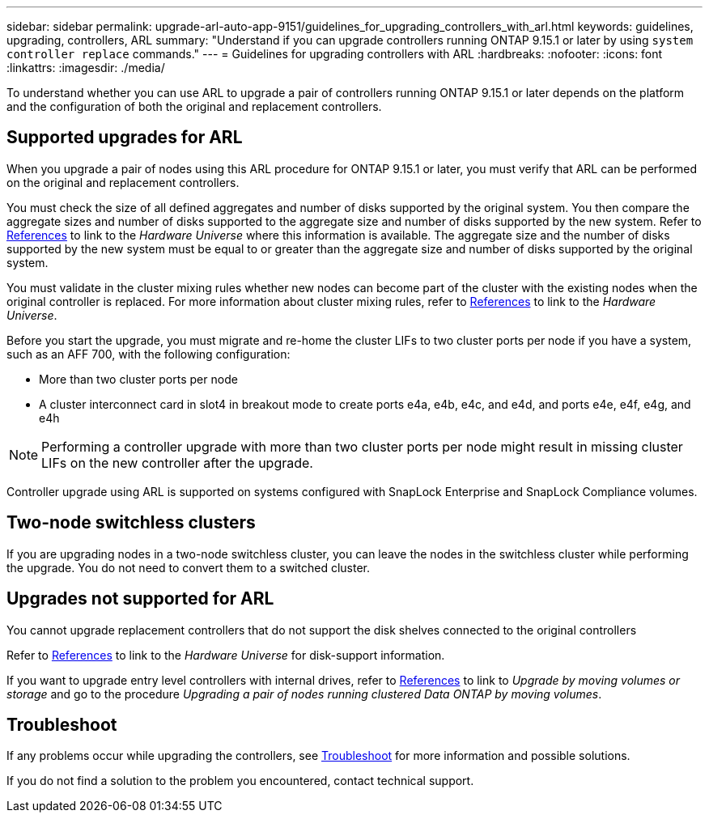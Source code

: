 ---
sidebar: sidebar
permalink: upgrade-arl-auto-app-9151/guidelines_for_upgrading_controllers_with_arl.html
keywords: guidelines, upgrading, controllers, ARL
summary: "Understand if you can upgrade controllers running ONTAP 9.15.1 or later by using `system controller replace` commands."
---
= Guidelines for upgrading controllers with ARL
:hardbreaks:
:nofooter:
:icons: font
:linkattrs:
:imagesdir: ./media/

[.lead]
To understand whether you can use ARL to upgrade a pair of controllers running ONTAP 9.15.1 or later depends on the platform and the configuration of both the original and replacement controllers.

== Supported upgrades for ARL

When you upgrade a pair of nodes using this ARL procedure for ONTAP 9.15.1 or later, you must verify that ARL can be performed on the original and replacement controllers.

You must check the size of all defined aggregates and number of disks supported by the original system. You then compare the aggregate sizes and number of disks supported to the aggregate size and number of disks supported by the new system.  Refer to link:other_references.html[References] to link to the _Hardware Universe_ where this information is available. The aggregate size and the number of disks supported by the new system must be equal to or greater than the aggregate size and number of disks supported by the original system.

You must validate in the cluster mixing rules whether new nodes can become part of the cluster with the existing nodes when the original controller is replaced. For more information about cluster mixing rules, refer to link:other_references.html[References] to link to the _Hardware Universe_.

Before you start the upgrade, you must migrate and re-home the cluster LIFs to two cluster ports per node if you have a system, such as an AFF 700, with the following configuration:

* More than two cluster ports per node
* A cluster interconnect card in slot4 in breakout mode to create ports e4a, e4b, e4c, and e4d, and ports e4e, e4f, e4g, and e4h 

NOTE: Performing a controller upgrade with more than two cluster ports per node might result in missing cluster LIFs on the new controller after the upgrade.


Controller upgrade using ARL is supported on systems configured with SnapLock Enterprise and SnapLock Compliance volumes.

== Two-node switchless clusters

If you are upgrading nodes in a two-node switchless cluster, you can leave the nodes in the switchless cluster while performing the upgrade. You do not need to convert them to a switched cluster.

== Upgrades not supported for ARL

You cannot upgrade replacement controllers that do not support the disk shelves connected to the original controllers

Refer to link:other_references.html[References] to link to the _Hardware Universe_ for disk-support information.

If you want to upgrade entry level controllers with internal drives, refer to link:other_references.html[References] to link to _Upgrade by moving volumes or storage_ and go to the procedure _Upgrading a pair of nodes running clustered Data ONTAP by moving volumes_.

== Troubleshoot

If any problems occur while upgrading the controllers, see link:troubleshoot_index.html[Troubleshoot] for more information and possible solutions.

If you do not find a solution to the problem you encountered, contact technical support.
